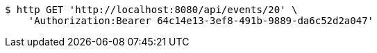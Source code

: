 [source,bash]
----
$ http GET 'http://localhost:8080/api/events/20' \
    'Authorization:Bearer 64c14e13-3ef8-491b-9889-da6c52d2a047'
----